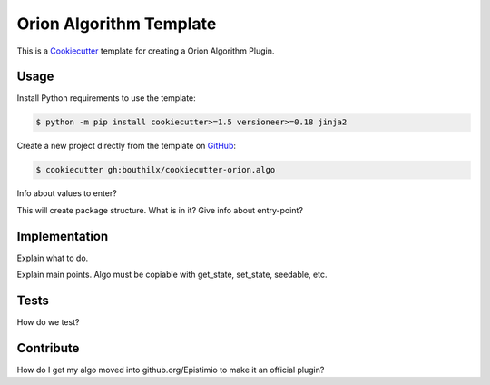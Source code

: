=========================
Orion Algorithm Template
=========================

 .. _travis: https://travis-ci.org/bouthilx/cookiecutter-orion.algo
 .. |travis.png| image:: https://travis-ci.org/bouthilx/cookiecutter-orion.algo.png
    :alt: Travis CI build status
    :target: `travis`_

|travis.png|

.. _Cookiecutter: http://cookiecutter.readthedocs.org
.. _Python Packaging User Guide: https://packaging.python.org/en/latest/distributing.html#configuring-your-project
.. _Packaging a Python library: http://blog.ionelmc.ro/2014/05/25/python-packaging


This is a `Cookiecutter`_ template for creating a Orion Algorithm Plugin.


Usage
=====

.. _GitHub: https://github.com/bouthilx/cookiecutter-orion.algo


Install Python requirements to use the template:

.. code-block:: console

    $ python -m pip install cookiecutter>=1.5 versioneer>=0.18 jinja2


Create a new project directly from the template on `GitHub`_:

.. code-block:: console
   
    $ cookiecutter gh:bouthilx/cookiecutter-orion.algo

Info about values to enter?

This will create package structure. What is in it?
Give info about entry-point?

Implementation
==============

Explain what to do.

Explain main points. Algo must be copiable with get_state, set_state, seedable, etc.


Tests
=====

How do we test?


Contribute
==========

How do I get my algo moved into github.org/Epistimio to make it an official plugin?
